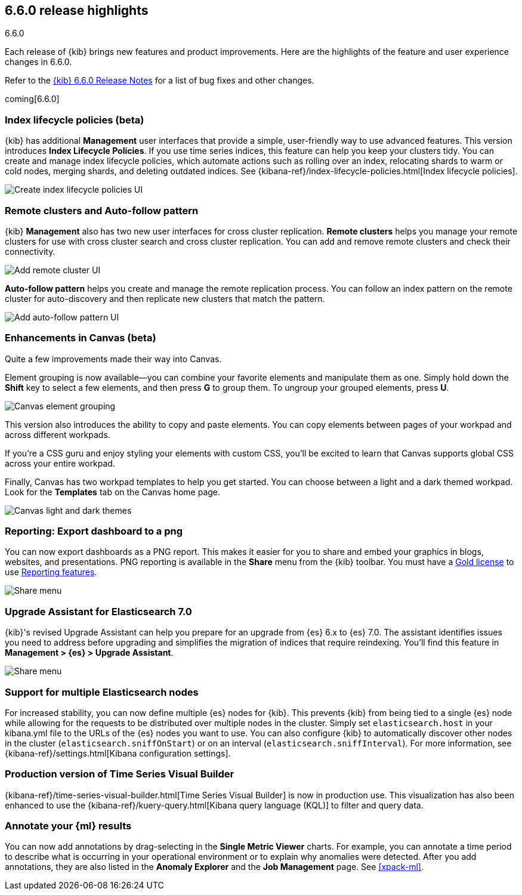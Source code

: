 [[release-highlights-6.6.0]]
== 6.6.0 release highlights
++++
<titleabbrev>6.6.0</titleabbrev>
++++


Each release of {kib} brings new features and product improvements. 
Here are the highlights of the feature and user experience changes in 6.6.0.

Refer to the <<release-notes-6.6.0, {kib} 6.6.0 Release Notes>> for a list of
bug fixes and other changes.

coming[6.6.0]

[float]
=== Index lifecycle policies (beta)

{kib} has additional *Management* user interfaces that provide a simple, 
user-friendly way to use advanced features.  This version introduces 
*Index Lifecycle Policies*.  If you use time series indices, this feature can 
help you keep your clusters tidy. You can create and manage index lifecycle policies, 
which automate actions such as rolling over an index, relocating shards to warm 
or cold nodes, merging shards, and deleting outdated indices.  
See {kibana-ref}/index-lifecycle-policies.html[Index lifecycle policies].

[role="screenshot"]
image::images/highlights-6.6.0-policies.png[Create index lifecycle policies UI]

[float]
=== Remote clusters and Auto-follow pattern

{kib} *Management* also has two new user interfaces for cross cluster replication. 
*Remote clusters* helps you manage your remote clusters for use with cross cluster 
search and cross cluster replication. You can add and remove remote clusters 
and check their connectivity. 

[role="screenshot"]
image::images/highlights-6.6.0-add-remote-cluster.png[Add remote cluster UI]

*Auto-follow pattern* helps you create and manage the remote replication process.  
You can follow an index pattern on the remote cluster for auto-discovery and 
then replicate new clusters that match the pattern.

[role="screenshot"]
image::images/highlights-6.6.0-auto-follow.png[Add auto-follow pattern UI]


[float]
=== Enhancements in Canvas (beta)

Quite a few improvements made their way into Canvas. 

Element grouping is now available&mdash;you can combine your favorite elements 
and manipulate them as one. Simply hold down the *Shift* key to select a few 
elements, and then press *G* to group them. To ungroup your grouped elements, 
press *U*. 

[role="screenshot"]
image::images/highlights-6.6.0-canvas-grouping.gif[Canvas element grouping]

This version also introduces the ability to copy and paste elements. You can copy 
elements between pages of your workpad and across different workpads. 

If you’re a CSS guru and enjoy styling your elements with custom CSS, you’ll 
be excited to learn that Canvas supports global CSS across your entire workpad. 

Finally, Canvas has two workpad templates to help you get started. You can 
choose between a light and a dark themed workpad. Look for the *Templates* tab on 
the Canvas home page. 

[role="screenshot"]
image::images/highlights-6.6.0-canvas-themes.png[Canvas light and dark themes]

[float]
=== Reporting: Export dashboard to a png
You can now export dashboards as a PNG report.  This makes it easier for you to 
share and embed your graphics in blogs, websites, and presentations. PNG 
reporting is available in the *Share* menu from the {kib} toolbar. You must have 
a https://www.elastic.co/subscriptions[Gold license] to use 
https://www.elastic.co/products/stack/reporting[Reporting features].

[role="screenshot"]
image::images/highlights-6.6.0-reporting.png[Share menu]

[float]
=== Upgrade Assistant for Elasticsearch 7.0

{kib}'s revised Upgrade Assistant can help you prepare for an upgrade from 
{es} 6.x to {es} 7.0. The assistant identifies issues you need to address 
before upgrading and simplifies the migration of indices that require reindexing.  
You'll find this feature in *Management > {es} > Upgrade Assistant*.

[role="screenshot"]
image::images/highlights-6.6.0-upgrade-assistant.png[Share menu]

[float]
=== Support for multiple Elasticsearch nodes 

For increased stability, you can now define multiple {es} nodes for {kib}. This 
prevents {kib} from being tied to a single {es} node while allowing for the 
requests to be distributed over multiple nodes in the cluster.  Simply set 
`elasticsearch.host` in your kibana.yml file to the URLs of the {es} nodes you 
want to use.  You can also configure {kib} to automatically discover other nodes 
in the cluster (`elasticsearch.sniffOnStart`) or on an interval (`elasticsearch.sniffInterval`).
For more information, see {kibana-ref}/settings.html[Kibana configuration settings].

[float]
=== Production version of Time Series Visual Builder

{kibana-ref}/time-series-visual-builder.html[Time Series Visual Builder] is now in production use.  
This visualization has also been enhanced to use the 
{kibana-ref}/kuery-query.html[Kibana query language (KQL)] to filter and query data.

[float]
=== Annotate your {ml} results

You can now add annotations by drag-selecting in the *Single Metric Viewer*
charts. For example, you can annotate a time period to describe what is
occurring in your operational environment or to explain why anomalies were
detected. After you add annotations, they are also listed in the
*Anomaly Explorer* and the *Job Management* page. See <<xpack-ml>>.

